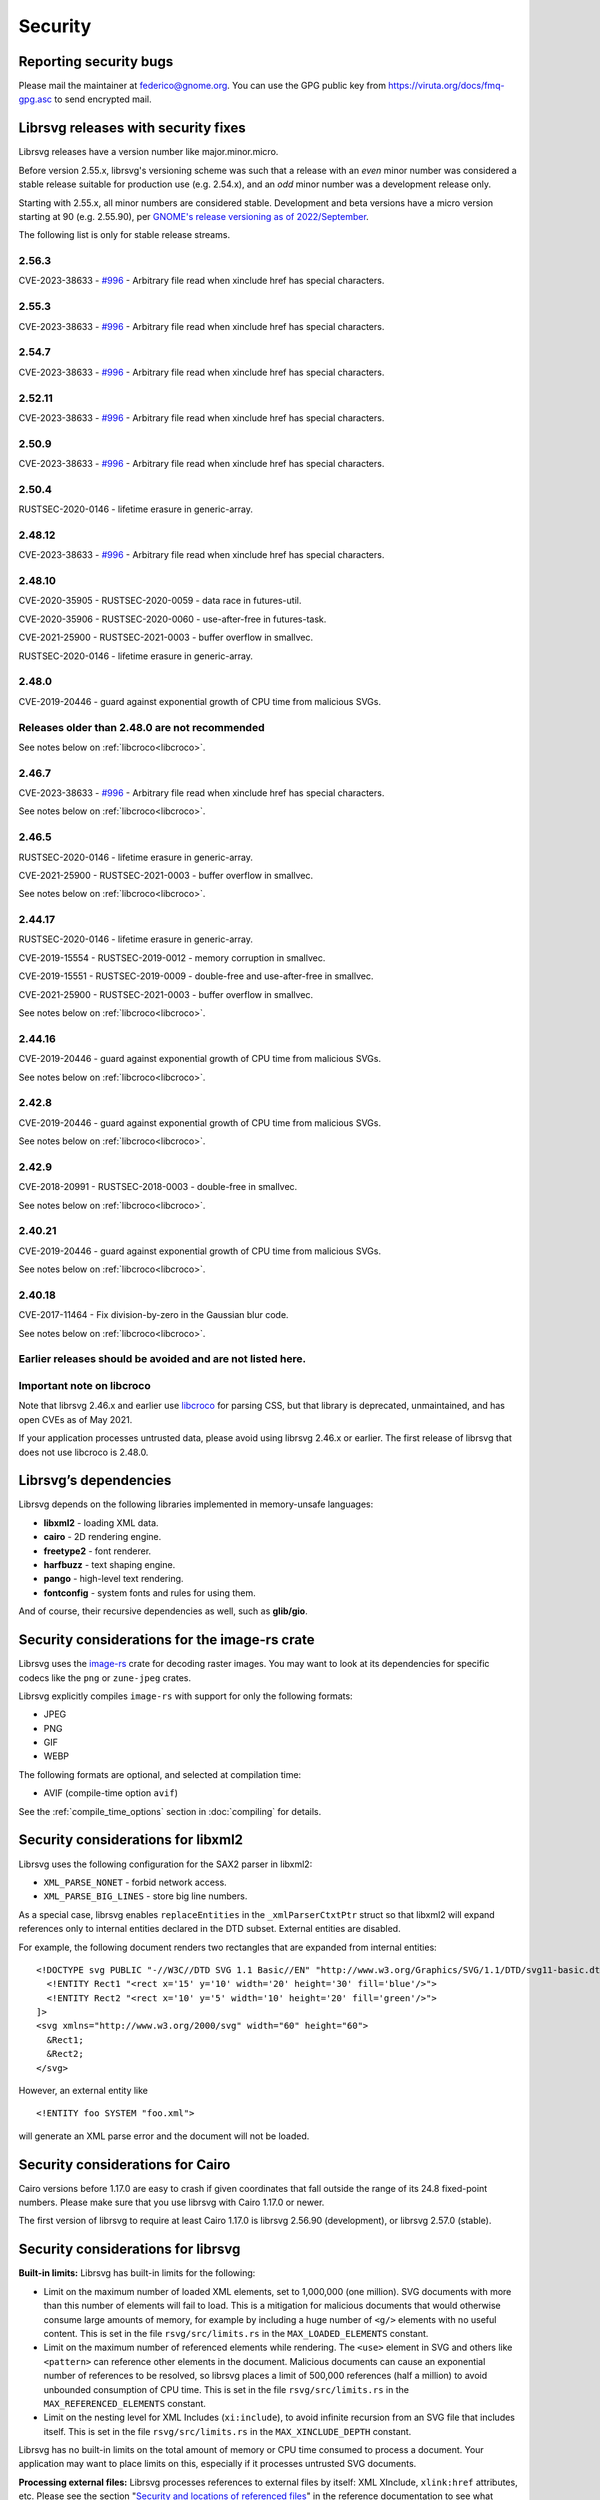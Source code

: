 Security
========

Reporting security bugs
-----------------------

Please mail the maintainer at federico@gnome.org. You can use the GPG
public key from https://viruta.org/docs/fmq-gpg.asc to send encrypted
mail.

Librsvg releases with security fixes
------------------------------------

Librsvg releases have a version number like major.minor.micro.

Before version 2.55.x, librsvg's versioning scheme was such that a
release with an *even* minor number was considered a stable release
suitable for production use (e.g. 2.54.x), and an *odd* minor number
was a development release only.

Starting with 2.55.x, all minor numbers are considered stable.
Development and beta versions have a micro version starting at 90
(e.g. 2.55.90), per `GNOME's release versioning as of 2022/September
<https://discourse.gnome.org/t/even-odd-versioning-is-confusing-lets-stop-doing-it/10391>`_.

The following list is only for stable release streams.

2.56.3
~~~~~~

CVE-2023-38633 - `#996
<https://gitlab.gnome.org/GNOME/librsvg/-/issues/996>`_ - Arbitrary
file read when xinclude href has special characters.

2.55.3
~~~~~~

CVE-2023-38633 - `#996
<https://gitlab.gnome.org/GNOME/librsvg/-/issues/996>`_ - Arbitrary
file read when xinclude href has special characters.

2.54.7
~~~~~~

CVE-2023-38633 - `#996
<https://gitlab.gnome.org/GNOME/librsvg/-/issues/996>`_ - Arbitrary
file read when xinclude href has special characters.

2.52.11
~~~~~~~

CVE-2023-38633 - `#996
<https://gitlab.gnome.org/GNOME/librsvg/-/issues/996>`_ - Arbitrary
file read when xinclude href has special characters.

2.50.9
~~~~~~

CVE-2023-38633 - `#996
<https://gitlab.gnome.org/GNOME/librsvg/-/issues/996>`_ - Arbitrary
file read when xinclude href has special characters.

2.50.4
~~~~~~

RUSTSEC-2020-0146 - lifetime erasure in generic-array.

2.48.12
~~~~~~~

CVE-2023-38633 - `#996
<https://gitlab.gnome.org/GNOME/librsvg/-/issues/996>`_ - Arbitrary
file read when xinclude href has special characters.

2.48.10
~~~~~~~

CVE-2020-35905 - RUSTSEC-2020-0059 - data race in futures-util.

CVE-2020-35906 - RUSTSEC-2020-0060 - use-after-free in futures-task.

CVE-2021-25900 - RUSTSEC-2021-0003 - buffer overflow in smallvec.

RUSTSEC-2020-0146 - lifetime erasure in generic-array.

2.48.0
~~~~~~

CVE-2019-20446 - guard against exponential growth of CPU time from
malicious SVGs.

Releases older than 2.48.0 are not recommended
~~~~~~~~~~~~~~~~~~~~~~~~~~~~~~~~~~~~~~~~~~~~~~

See notes below on :ref:`libcroco<libcroco>`.

2.46.7
~~~~~~

CVE-2023-38633 - `#996
<https://gitlab.gnome.org/GNOME/librsvg/-/issues/996>`_ - Arbitrary
file read when xinclude href has special characters.

See notes below on :ref:`libcroco<libcroco>`.

2.46.5
~~~~~~

RUSTSEC-2020-0146 - lifetime erasure in generic-array.

CVE-2021-25900 - RUSTSEC-2021-0003 - buffer overflow in smallvec.

See notes below on :ref:`libcroco<libcroco>`.

2.44.17
~~~~~~~

RUSTSEC-2020-0146 - lifetime erasure in generic-array.

CVE-2019-15554 - RUSTSEC-2019-0012 - memory corruption in smallvec.

CVE-2019-15551 - RUSTSEC-2019-0009 - double-free and use-after-free in
smallvec.

CVE-2021-25900 - RUSTSEC-2021-0003 - buffer overflow in smallvec.

See notes below on :ref:`libcroco<libcroco>`.

2.44.16
~~~~~~~

CVE-2019-20446 - guard against exponential growth of CPU time from
malicious SVGs.

See notes below on :ref:`libcroco<libcroco>`.

2.42.8
~~~~~~

CVE-2019-20446 - guard against exponential growth of CPU time from
malicious SVGs.

See notes below on :ref:`libcroco<libcroco>`.

2.42.9
~~~~~~

CVE-2018-20991 - RUSTSEC-2018-0003 - double-free in smallvec.

See notes below on :ref:`libcroco<libcroco>`.

2.40.21
~~~~~~~

CVE-2019-20446 - guard against exponential growth of CPU time from
malicious SVGs.

See notes below on :ref:`libcroco<libcroco>`.

2.40.18
~~~~~~~

CVE-2017-11464 - Fix division-by-zero in the Gaussian blur code.

See notes below on :ref:`libcroco<libcroco>`.

Earlier releases should be avoided and are not listed here.
~~~~~~~~~~~~~~~~~~~~~~~~~~~~~~~~~~~~~~~~~~~~~~~~~~~~~~~~~~~

.. _libcroco:

Important note on libcroco
~~~~~~~~~~~~~~~~~~~~~~~~~~

Note that librsvg 2.46.x and earlier use
`libcroco <https://gitlab.gnome.org/Archive/libcroco/>`__ for parsing
CSS, but that library is deprecated, unmaintained, and has open CVEs as
of May 2021.

If your application processes untrusted data, please avoid using librsvg
2.46.x or earlier. The first release of librsvg that does not use
libcroco is 2.48.0.

Librsvg’s dependencies
----------------------

Librsvg depends on the following libraries implemented in memory-unsafe
languages:

- **libxml2** - loading XML data.
- **cairo** - 2D rendering engine.
- **freetype2** - font renderer.
- **harfbuzz** - text shaping engine.
- **pango** - high-level text rendering.
- **fontconfig** - system fonts and rules for using them.

And of course, their recursive dependencies as well, such as
**glib/gio**.


Security considerations for the image-rs crate
----------------------------------------------

Librsvg uses the `image-rs <https://github.com/image-rs/image>`_ crate
for decoding raster images.  You may want to look at its dependencies
for specific codecs like the ``png`` or ``zune-jpeg`` crates.

Librsvg explicitly compiles ``image-rs`` with support for only the following formats:

* JPEG
* PNG
* GIF
* WEBP

The following formats are optional, and selected at compilation time:

* AVIF (compile-time option ``avif``)

See the :ref:`compile_time_options` section in :doc:`compiling` for details.


Security considerations for libxml2
-----------------------------------

Librsvg uses the following configuration for the SAX2 parser in libxml2:

-  ``XML_PARSE_NONET`` - forbid network access.
-  ``XML_PARSE_BIG_LINES`` - store big line numbers.

As a special case, librsvg enables ``replaceEntities`` in the
``_xmlParserCtxtPtr`` struct so that libxml2 will expand references only
to internal entities declared in the DTD subset. External entities are
disabled.

For example, the following document renders two rectangles that are
expanded from internal entities:

::

   <!DOCTYPE svg PUBLIC "-//W3C//DTD SVG 1.1 Basic//EN" "http://www.w3.org/Graphics/SVG/1.1/DTD/svg11-basic.dtd" [
     <!ENTITY Rect1 "<rect x='15' y='10' width='20' height='30' fill='blue'/>">
     <!ENTITY Rect2 "<rect x='10' y='5' width='10' height='20' fill='green'/>">
   ]>
   <svg xmlns="http://www.w3.org/2000/svg" width="60" height="60">
     &Rect1;
     &Rect2;
   </svg>

However, an external entity like

::

     <!ENTITY foo SYSTEM "foo.xml">

will generate an XML parse error and the document will not be loaded.

Security considerations for Cairo
---------------------------------

Cairo versions before 1.17.0 are easy to crash if given coordinates
that fall outside the range of its 24.8 fixed-point numbers.  Please
make sure that you use librsvg with Cairo 1.17.0 or newer.

The first version of librsvg to require at least Cairo 1.17.0 is
librsvg 2.56.90 (development), or librsvg 2.57.0 (stable).

Security considerations for librsvg
-----------------------------------

**Built-in limits:** Librsvg has built-in limits for the following:

- Limit on the maximum number of loaded XML elements, set to 1,000,000
  (one million). SVG documents with more than this number of elements
  will fail to load. This is a mitigation for malicious documents that
  would otherwise consume large amounts of memory, for example by
  including a huge number of ``<g/>`` elements with no useful content.
  This is set in the file ``rsvg/src/limits.rs`` in the
  ``MAX_LOADED_ELEMENTS`` constant.

- Limit on the maximum number of referenced elements while rendering.
  The ``<use>`` element in SVG and others like ``<pattern>`` can
  reference other elements in the document. Malicious documents can
  cause an exponential number of references to be resolved, so librsvg
  places a limit of 500,000 references (half a million) to avoid
  unbounded consumption of CPU time. This is set in the file
  ``rsvg/src/limits.rs`` in the ``MAX_REFERENCED_ELEMENTS`` constant.

- Limit on the nesting level for XML Includes (``xi:include``), to
  avoid infinite recursion from an SVG file that includes itself.
  This is set in the file ``rsvg/src/limits.rs`` in the
  ``MAX_XINCLUDE_DEPTH`` constant.

Librsvg has no built-in limits on the total amount of memory or CPU time
consumed to process a document. Your application may want to place
limits on this, especially if it processes untrusted SVG documents.

**Processing external files:** Librsvg processes references to
external files by itself: XML XInclude, ``xlink:href`` attributes,
etc. Please see the section "`Security and locations of referenced
files
<https://gnome.pages.gitlab.gnome.org/librsvg/Rsvg-2.0/class.Handle.html#security-and-locations-of-referenced-files>`_"
in the reference documentation to see what criteria are used to accept
or reject a file based on its location. If your application has more
stringent requirements, it may need to sandbox its use of librsvg.

**SVG features:** Librsvg ignores animations, scripts, and events
declared in SVG documents. It always handles referenced images, similar
to SVG’s `static processing
mode <https://www.w3.org/TR/SVG2/conform.html#static-mode>`__.
